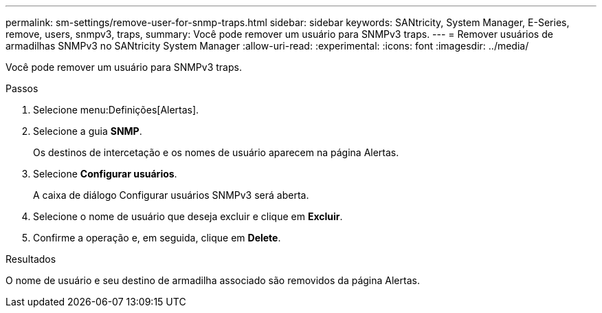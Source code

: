 ---
permalink: sm-settings/remove-user-for-snmp-traps.html 
sidebar: sidebar 
keywords: SANtricity, System Manager, E-Series, remove, users, snmpv3, traps, 
summary: Você pode remover um usuário para SNMPv3 traps. 
---
= Remover usuários de armadilhas SNMPv3 no SANtricity System Manager
:allow-uri-read: 
:experimental: 
:icons: font
:imagesdir: ../media/


[role="lead"]
Você pode remover um usuário para SNMPv3 traps.

.Passos
. Selecione menu:Definições[Alertas].
. Selecione a guia *SNMP*.
+
Os destinos de intercetação e os nomes de usuário aparecem na página Alertas.

. Selecione *Configurar usuários*.
+
A caixa de diálogo Configurar usuários SNMPv3 será aberta.

. Selecione o nome de usuário que deseja excluir e clique em *Excluir*.
. Confirme a operação e, em seguida, clique em *Delete*.


.Resultados
O nome de usuário e seu destino de armadilha associado são removidos da página Alertas.
